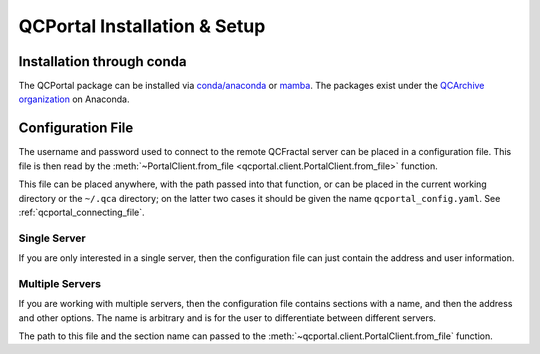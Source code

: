 QCPortal Installation & Setup
===============================

Installation through conda
--------------------------

The QCPortal package can be installed via `conda/anaconda <https://www.anaconda.com>`_
or `mamba <https://github.com/mamba-org/mamba>`_. The packages exist under the
`QCArchive organization <https://anaconda.org/QCArchive>`_ on Anaconda.

.. tab-set::

  .. tab-item:: SHELL

    .. code-block:: bash

        conda create -n qcportal qcportal -c qcarchive/label/next
        conda activate qcportal


.. _qcportal_setup_configfile:

Configuration File
------------------

The username and password used to connect to the remote QCFractal server
can be placed in a configuration file. This file is then
read by the :meth:`~PortalClient.from_file <qcportal.client.PortalClient.from_file>` function.

This file can be placed anywhere, with the path passed into that function, or can be placed in the current
working directory or the ``~/.qca`` directory; on the latter two cases it should be given the name
``qcportal_config.yaml``. See :ref:`qcportal_connecting_file`.

Single Server
~~~~~~~~~~~~~

If you are only interested in a single server, then the configuration file can just
contain the address and user information.

.. tab-set::

  .. tab-item:: CONFIG FILE

    .. code-block:: yaml

      address: https://qcademo.molssi.org
      username: your_username
      password: Secret_Password

Multiple Servers
~~~~~~~~~~~~~~~~

If you are working with multiple servers, then the configuration file contains sections with a name, and then
the address and other options. The name is arbitrary and is for the user to
differentiate between different servers.

.. tab-set::

  .. tab-item:: CONFIG FILE
    
    .. code-block:: yaml

        qca_demo_server:
          address: https://qcademo.molssi.org
          username: your_username
          password: Secret_Password

        group_server:
          address: http://192.168.123.123:7777
          username: your_username
          password: Secret_Password

The path to this file and the section name can passed to the
:meth:`~qcportal.client.PortalClient.from_file` function.
